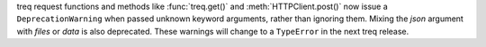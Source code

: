 treq request functions and methods like :func:`treq.get()` and :meth:`HTTPClient.post()` now issue a ``DeprecationWarning`` when passed unknown keyword arguments, rather than ignoring them.
Mixing the *json* argument with *files* or *data* is also deprecated.
These warnings will change to a ``TypeError`` in the next treq release.
